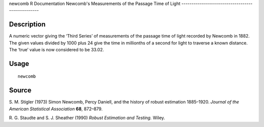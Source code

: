 newcomb
R Documentation
Newcomb's Measurements of the Passage Time of Light
---------------------------------------------------

Description
~~~~~~~~~~~

A numeric vector giving the ‘Third Series’ of measurements of the
passage time of light recorded by Newcomb in 1882. The given values
divided by 1000 plus 24 give the time in millionths of a second for
light to traverse a known distance. The ‘true’ value is now
considered to be 33.02.

Usage
~~~~~

::

    newcomb

Source
~~~~~~

S. M. Stigler (1973) Simon Newcomb, Percy Daniell, and the history
of robust estimation 1885–1920.
*Journal of the American Statistical Association* **68**, 872–879.

R. G. Staudte and S. J. Sheather (1990)
*Robust Estimation and Testing.* Wiley.


